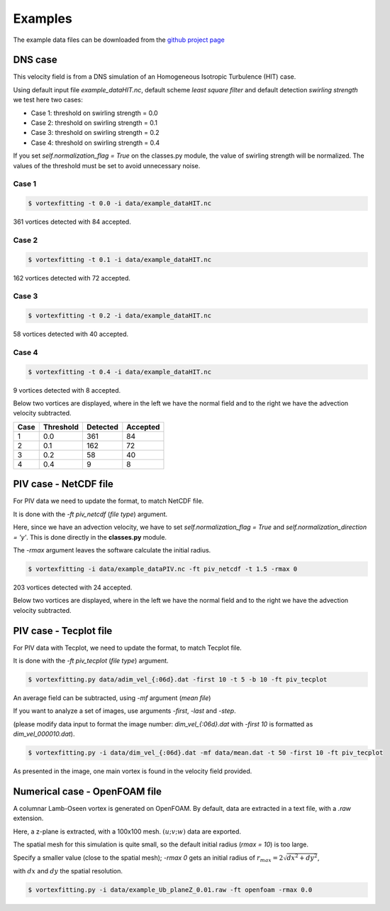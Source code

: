 Examples
========

The example data files can be downloaded from the `github project page <https://github.com/guilindner/VortexFitting/tree/master/data>`_ 

DNS case
--------
This velocity field is from a DNS simulation of an Homogeneous Isotropic Turbulence (HIT) case.

Using default input file *example_dataHIT.nc*, default scheme *least square filter* and
default detection *swirling strength* we test here two cases:

* Case 1: threshold on swirling strength = 0.0
* Case 2: threshold on swirling strength = 0.1
* Case 3: threshold on swirling strength = 0.2
* Case 4: threshold on swirling strength = 0.4

If you set *self.normalization_flag = True* on the classes.py module, the value of swirling
strength will be normalized. The values of the threshold must be set to avoid
unnecessary noise.

Case 1
``````
.. code-block:: bash
   
   $ vortexfitting -t 0.0 -i data/example_dataHIT.nc

.. image:: _images/HIT_00.svg
   :width: 80%
   :alt: detected vortices for example_dataHIT.nc, with a threshold of 0.0
   :align: center

361 vortices detected with 84 accepted.

Case 2
``````
.. code-block:: bash
   
   $ vortexfitting -t 0.1 -i data/example_dataHIT.nc

.. image:: _images/HIT_01.svg
   :width: 80%
   :alt: detected vortices for example_dataHIT.nc, with a threshold of 0.1
   :align: center

162 vortices detected with 72 accepted.

Case 3
``````
.. code-block:: bash
   
   $ vortexfitting -t 0.2 -i data/example_dataHIT.nc

.. image:: _images/HIT_02.svg
   :width: 80%
   :alt: detected vortices for example_dataHIT.nc, with a threshold of 0.2
   :align: center

58 vortices detected with 40 accepted.

Case 4
``````

.. code-block:: bash
   
   $ vortexfitting -t 0.4 -i data/example_dataHIT.nc

.. image:: _images/HIT_04.svg
   :width: 80%
   :alt: detected vortices for example_dataHIT.nc, with a threshold of 0.4
   :align: center

9 vortices detected with 8 accepted.

Below two vortices are displayed, where in the left we have the normal field
and to the right we have the advection velocity subtracted.

.. image:: _images/DNSvortex0_1.png
   :width: 45 %
   :alt: detected vortex and its Lamb-Oseen model
.. image:: _images/DNSvortex0_2.png
   :width: 45 %
   :alt: detected vortex and its Lamb-Oseen model

.. image:: _images/DNSvortex1_1.png
   :width: 45 %
   :alt: detected vortex and its Lamb-Oseen model
.. image:: _images/DNSvortex1_2.png
   :width: 45 %
   :alt: detected vortex and its Lamb-Oseen model

+----+---------+--------+--------+
|Case|Threshold|Detected|Accepted|
+====+=========+========+========+
|1   |0.0      |361     |84      |
+----+---------+--------+--------+
|2   |0.1      |162     |72      |
+----+---------+--------+--------+
|3   |0.2      |58      |40      |
+----+---------+--------+--------+
|4   |0.4      |9       |8       |
+----+---------+--------+--------+

PIV case - NetCDF file
----------------------

For PIV data we need to update the format, to match NetCDF file.

It is done with the *-ft piv_netcdf* (*file type*) argument.

Here, since we have an advection velocity, we have to set *self.normalization_flag = True*
and *self.normalization_direction = 'y'*.
This is done directly in the **classes.py** module.

The *-rmax* argument leaves the software calculate the initial radius.

.. code-block:: bash
   
   $ vortexfitting -i data/example_dataPIV.nc -ft piv_netcdf -t 1.5 -rmax 0

.. image:: _images/piv_15.svg
   :width: 90 %

203 vortices detected with 24 accepted.

Below two vortices are displayed, where in the left we have the normal field
and to the right we have the advection velocity subtracted.

.. image:: _images/PIVvortex0_1.png
   :width: 45 %
   :alt: detected vortex and its Lamb-Oseen model
.. image:: _images/PIVvortex0_2.png
   :width: 45 %
   :alt: detected vortex and its Lamb-Oseen model

.. image:: _images/PIVvortex1_1.png
   :width: 45 %
   :alt: detected vortex and its Lamb-Oseen model
.. image:: _images/PIVvortex1_2.png
   :width: 45 %
   :alt: detected vortex and its Lamb-Oseen model

PIV case - Tecplot file
-----------------------

For PIV data with Tecplot, we need to update the format, to match Tecplot file.

It is done with the *-ft piv_tecplot* (*file type*) argument.

.. code-block:: bash
   
   $ vortexfitting.py data/adim_vel_{:06d}.dat -first 10 -t 5 -b 10 -ft piv_tecplot 

.. image:: _images/PIV_accepted_10.svg
   :width: 40 %
   :alt: detected vortices for an experimental case

An average field can be subtracted, using *-mf* argument (*mean file*)

If you want to analyze a set of images, use arguments *-first*, *-last* and *-step*.

(please modify data input to format the image number: *dim_vel_{:06d}.dat* with *-first 10* is formatted as *dim_vel_000010.dat*).

.. code-block:: bash
   
   $ vortexfitting.py -i data/dim_vel_{:06d}.dat -mf data/mean.dat -t 50 -first 10 -ft piv_tecplot

As presented in the image, one main vortex is found in the velocity field provided.

Numerical case - OpenFOAM file
------------------------------

A columnar Lamb-Oseen vortex is generated on OpenFOAM. By default, data are extracted in a text file, with a *.raw* extension.

Here, a z-plane is extracted, with a 100x100 mesh. :math:`(u;v;w)` data are exported.

The spatial mesh for this simulation is quite small, so the default initial radius (*rmax = 10*) is too large.

Specify a smaller value (close to the spatial mesh); *-rmax 0* gets an initial radius of :math:`r_{max} =2\sqrt{dx^2+dy^2}`,

with :math:`dx` and :math:`dy` the spatial resolution.

.. code-block:: bash
   
   $ vortexfitting.py -i data/example_Ub_planeZ_0.01.raw -ft openfoam -rmax 0.0

.. image:: _images/openfoam_quiverplot.png
   :width: 45 %
   :alt: detected vortex for an openfoam simulation of an isolated columnar vortex
.. image:: _images/openfoam.png
   :width: 45 %
   :alt: detected vortex for an openfoam simulation of an isolated columnar vortex
